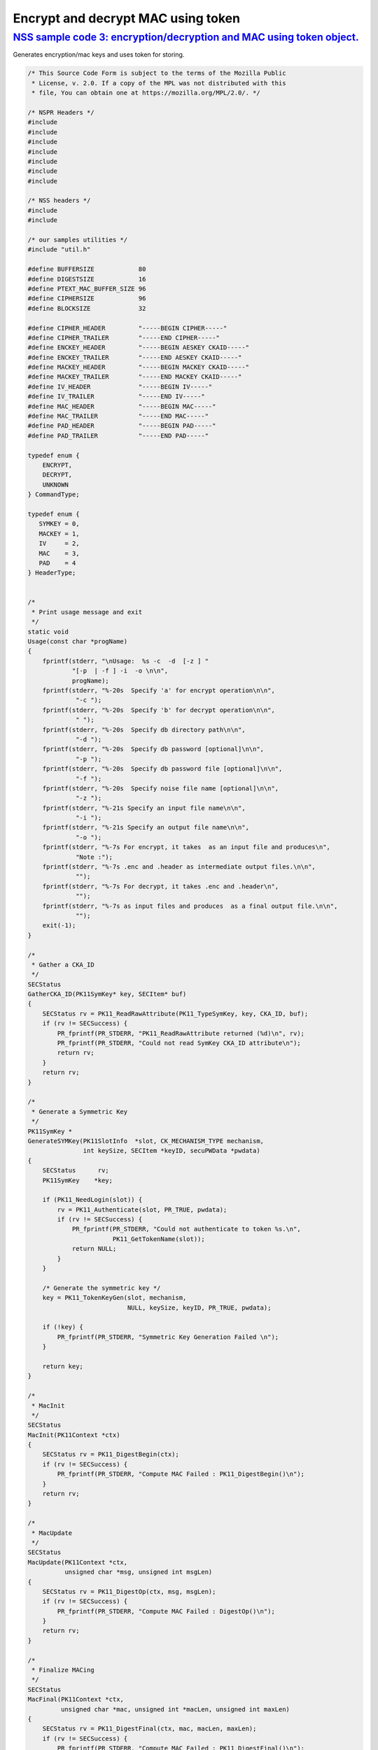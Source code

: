 .. _mozilla_projects_nss_encrypt_decrypt_mac_using_token:

Encrypt and decrypt MAC using token
===================================

.. _nss_sample_code_3_encryptiondecryption_and_mac_using_token_object.:

`NSS sample code 3: encryption/decryption and MAC using token object. <#nss_sample_code_3_encryptiondecryption_and_mac_using_token_object.>`__
----------------------------------------------------------------------------------------------------------------------------------------------

.. container::

   Generates encryption/mac keys and uses token for storing.

   .. code:: c

      /* This Source Code Form is subject to the terms of the Mozilla Public
       * License, v. 2.0. If a copy of the MPL was not distributed with this
       * file, You can obtain one at https://mozilla.org/MPL/2.0/. */

      /* NSPR Headers */
      #include
      #include
      #include
      #include
      #include
      #include
      #include

      /* NSS headers */
      #include
      #include

      /* our samples utilities */
      #include "util.h"

      #define BUFFERSIZE            80
      #define DIGESTSIZE            16
      #define PTEXT_MAC_BUFFER_SIZE 96
      #define CIPHERSIZE            96
      #define BLOCKSIZE             32

      #define CIPHER_HEADER         "-----BEGIN CIPHER-----"
      #define CIPHER_TRAILER        "-----END CIPHER-----"
      #define ENCKEY_HEADER         "-----BEGIN AESKEY CKAID-----"
      #define ENCKEY_TRAILER        "-----END AESKEY CKAID-----"
      #define MACKEY_HEADER         "-----BEGIN MACKEY CKAID-----"
      #define MACKEY_TRAILER        "-----END MACKEY CKAID-----"
      #define IV_HEADER             "-----BEGIN IV-----"
      #define IV_TRAILER            "-----END IV-----"
      #define MAC_HEADER            "-----BEGIN MAC-----"
      #define MAC_TRAILER           "-----END MAC-----"
      #define PAD_HEADER            "-----BEGIN PAD-----"
      #define PAD_TRAILER           "-----END PAD-----"

      typedef enum {
          ENCRYPT,
          DECRYPT,
          UNKNOWN
      } CommandType;

      typedef enum {
         SYMKEY = 0,
         MACKEY = 1,
         IV     = 2,
         MAC    = 3,
         PAD    = 4
      } HeaderType;


      /*
       * Print usage message and exit
       */
      static void
      Usage(const char *progName)
      {
          fprintf(stderr, "\nUsage:  %s -c  -d  [-z ] "
                  "[-p  | -f ] -i  -o \n\n",
                  progName);
          fprintf(stderr, "%-20s  Specify 'a' for encrypt operation\n\n",
                   "-c ");
          fprintf(stderr, "%-20s  Specify 'b' for decrypt operation\n\n",
                   " ");
          fprintf(stderr, "%-20s  Specify db directory path\n\n",
                   "-d ");
          fprintf(stderr, "%-20s  Specify db password [optional]\n\n",
                   "-p ");
          fprintf(stderr, "%-20s  Specify db password file [optional]\n\n",
                   "-f ");
          fprintf(stderr, "%-20s  Specify noise file name [optional]\n\n",
                   "-z ");
          fprintf(stderr, "%-21s Specify an input file name\n\n",
                   "-i ");
          fprintf(stderr, "%-21s Specify an output file name\n\n",
                   "-o ");
          fprintf(stderr, "%-7s For encrypt, it takes  as an input file and produces\n",
                   "Note :");
          fprintf(stderr, "%-7s .enc and .header as intermediate output files.\n\n",
                   "");
          fprintf(stderr, "%-7s For decrypt, it takes .enc and .header\n",
                   "");
          fprintf(stderr, "%-7s as input files and produces  as a final output file.\n\n",
                   "");
          exit(-1);
      }

      /*
       * Gather a CKA_ID
       */
      SECStatus
      GatherCKA_ID(PK11SymKey* key, SECItem* buf)
      {
          SECStatus rv = PK11_ReadRawAttribute(PK11_TypeSymKey, key, CKA_ID, buf);
          if (rv != SECSuccess) {
              PR_fprintf(PR_STDERR, "PK11_ReadRawAttribute returned (%d)\n", rv);
              PR_fprintf(PR_STDERR, "Could not read SymKey CKA_ID attribute\n");
              return rv;
          }
          return rv;
      }

      /*
       * Generate a Symmetric Key
       */
      PK11SymKey *
      GenerateSYMKey(PK11SlotInfo  *slot, CK_MECHANISM_TYPE mechanism,
                     int keySize, SECItem *keyID, secuPWData *pwdata)
      {
          SECStatus      rv;
          PK11SymKey    *key;

          if (PK11_NeedLogin(slot)) {
              rv = PK11_Authenticate(slot, PR_TRUE, pwdata);
              if (rv != SECSuccess) {
                  PR_fprintf(PR_STDERR, "Could not authenticate to token %s.\n",
                             PK11_GetTokenName(slot));
                  return NULL;
              }
          }

          /* Generate the symmetric key */
          key = PK11_TokenKeyGen(slot, mechanism,
                                 NULL, keySize, keyID, PR_TRUE, pwdata);

          if (!key) {
              PR_fprintf(PR_STDERR, "Symmetric Key Generation Failed \n");
          }

          return key;
      }

      /*
       * MacInit
       */
      SECStatus
      MacInit(PK11Context *ctx)
      {
          SECStatus rv = PK11_DigestBegin(ctx);
          if (rv != SECSuccess) {
              PR_fprintf(PR_STDERR, "Compute MAC Failed : PK11_DigestBegin()\n");
          }
          return rv;
      }

      /*
       * MacUpdate
       */
      SECStatus
      MacUpdate(PK11Context *ctx,
                unsigned char *msg, unsigned int msgLen)
      {
          SECStatus rv = PK11_DigestOp(ctx, msg, msgLen);
          if (rv != SECSuccess) {
              PR_fprintf(PR_STDERR, "Compute MAC Failed : DigestOp()\n");
          }
          return rv;
      }

      /*
       * Finalize MACing
       */
      SECStatus
      MacFinal(PK11Context *ctx,
               unsigned char *mac, unsigned int *macLen, unsigned int maxLen)
      {
          SECStatus rv = PK11_DigestFinal(ctx, mac, macLen, maxLen);
          if (rv != SECSuccess) {
              PR_fprintf(PR_STDERR, "Compute MAC Failed : PK11_DigestFinal()\n");
          }
          return SECSuccess;
      }

      /*
       * Compute Mac
       */
      SECStatus
      ComputeMac(PK11Context *ctxmac,
                 unsigned char *ptext, unsigned int ptextLen,
                 unsigned char *mac, unsigned int *macLen,
                 unsigned int maxLen)
      {
          SECStatus rv = MacInit(ctxmac);
          if (rv != SECSuccess) return rv;
          rv = MacUpdate(ctxmac, ptext, ptextLen);
          if (rv != SECSuccess) return rv;
          rv = MacFinal(ctxmac, mac, macLen, maxLen);
          return rv;
      }

      /*
       * WriteToHeaderFile
       */
      SECStatus
      WriteToHeaderFile(const char *buf, unsigned int len, HeaderType type,
                        PRFileDesc *outFile)
      {
          SECStatus      rv;
          char           header[40];
          char           trailer[40];
          char          *outString = NULL;

          switch (type) {
          case SYMKEY:
              strcpy(header, ENCKEY_HEADER);
              strcpy(trailer, ENCKEY_TRAILER);
              break;
          case MACKEY:
              strcpy(header, MACKEY_HEADER);
              strcpy(trailer, MACKEY_TRAILER);
              break;
          case IV:
              strcpy(header, IV_HEADER);
              strcpy(trailer, IV_TRAILER);
              break;
          case MAC:
              strcpy(header, MAC_HEADER);
              strcpy(trailer, MAC_TRAILER);
              break;
          case PAD:
              strcpy(header, PAD_HEADER);
              strcpy(trailer, PAD_TRAILER);
              break;
          }

          PR_fprintf(outFile, "%s\n", header);
          PrintAsHex(outFile, buf, len);
          PR_fprintf(outFile, "%s\n\n", trailer);
          return SECSuccess;
      }

      /*
       * Initialize for encryption or decryption - common code
       */
      PK11Context *
      CryptInit(PK11SymKey *key,
                unsigned char *iv, unsigned int ivLen,
                CK_MECHANISM_TYPE type, CK_ATTRIBUTE_TYPE operation)
      {
          SECItem ivItem = { siBuffer, iv, ivLen };
          PK11Context *ctx = NULL;

          SECItem *secParam = PK11_ParamFromIV(CKM_AES_CBC, &ivItem);
          if (secParam == NULL) {
              PR_fprintf(PR_STDERR, "Crypt Failed : secParam NULL\n");
              return NULL;
          }
          ctx = PK11_CreateContextBySymKey(CKM_AES_CBC, operation, key, secParam);
          if (ctx == NULL) {
              PR_fprintf(PR_STDERR, "Crypt Failed : can't create a context\n");
              goto cleanup;

          }
      cleanup:
          if (secParam) {
              SECITEM_FreeItem(secParam, PR_TRUE);
          }
          return ctx;
      }

      /*
       * Common encryption and decryption code
       */
      SECStatus
      Crypt(PK11Context *ctx,
            unsigned char *out, unsigned int *outLen, unsigned int maxOut,
            unsigned char *in, unsigned int inLen)
      {
          SECStatus rv;

          rv = PK11_CipherOp(ctx, out, outLen, maxOut, in, inLen);
          if (rv != SECSuccess) {
              PR_fprintf(PR_STDERR, "Crypt Failed : PK11_CipherOp returned %d\n", rv);
              goto cleanup;
          }

      cleanup:
          if (rv != SECSuccess) {
              return rv;
          }
          return SECSuccess;
      }

      /*
       * Decrypt
       */
      SECStatus
      Decrypt(PK11Context *ctx,
              unsigned char *out, unsigned int *outLen, unsigned int maxout,
              unsigned char *in, unsigned int inLen)
      {
          return Crypt(ctx, out, outLen, maxout, in, inLen);
      }

      /*
       * Encrypt
       */
      SECStatus
      Encrypt(PK11Context* ctx,
              unsigned char *out, unsigned int *outLen, unsigned int maxout,
              unsigned char *in, unsigned int inLen)
      {
          return Crypt(ctx, out, outLen, maxout, in, inLen);
      }

      /*
       * EncryptInit
       */
      PK11Context *
      EncryptInit(PK11SymKey *ek, unsigned char *iv, unsigned int ivLen,
                  CK_MECHANISM_TYPE type)
      {
          return CryptInit(ek, iv, ivLen, type, CKA_ENCRYPT);
      }

      /*
       * DecryptInit
       */
      PK11Context *
      DecryptInit(PK11SymKey *dk, unsigned char *iv, unsigned int ivLen,
                  CK_MECHANISM_TYPE type)
      {
          return CryptInit(dk, iv, ivLen, type, CKA_DECRYPT);
      }

      /*
       * Read cryptographic parameters from the header file
       */
      SECStatus
      ReadFromHeaderFile(const char *fileName, HeaderType type,
                         SECItem *item, PRBool isHexData)
      {
          SECStatus      rv;
          PRFileDesc*    file;
          SECItem        filedata;
          SECItem        outbuf;
          unsigned char *nonbody;
          unsigned char *body;
          char           header[40];
          char           trailer[40];

          outbuf.type = siBuffer;
          file = PR_Open(fileName, PR_RDONLY, 0);
          if (!file) {
              PR_fprintf(PR_STDERR, "Failed to open %s\n", fileName);
              return SECFailure;
          }
          switch (type) {
          case SYMKEY:
              strcpy(header, ENCKEY_HEADER);
              strcpy(trailer, ENCKEY_TRAILER);
              break;
          case MACKEY:
              strcpy(header, MACKEY_HEADER);
              strcpy(trailer, MACKEY_TRAILER);
              break;
          case IV:
              strcpy(header, IV_HEADER);
              strcpy(trailer, IV_TRAILER);
              break;
          case MAC:
              strcpy(header, MAC_HEADER);
              strcpy(trailer, MAC_TRAILER);
              break;
          case PAD:
              strcpy(header, PAD_HEADER);
              strcpy(trailer, PAD_TRAILER);
              break;
          }

          rv = FileToItem(&filedata, file);
          nonbody = (char *)filedata.data;
          if (!nonbody) {
              PR_fprintf(PR_STDERR, "unable to read data from input file\n");
              rv = SECFailure;
              goto cleanup;
          }

          /* check for headers and trailers and remove them */
          if ((body = strstr(nonbody, header)) != NULL) {
              char *trail = NULL;
              nonbody = body;
              body = PORT_Strchr(body, '\n');
              if (!body)
                  body = PORT_Strchr(nonbody, '\r'); /* maybe this is a MAC file */
              if (body)
                  trail = strstr(++body, trailer);
              if (trail != NULL) {
                  *trail = '\0';
              } else {
                  PR_fprintf(PR_STDERR,  "input has header but no trailer\n");
                  PORT_Free(filedata.data);
                  return SECFailure;
              }
          } else {
              body = nonbody;
          }

      cleanup:
          PR_Close(file);
          HexToBuf(body, item, isHexData);
          return SECSuccess;
      }

      /*
       * EncryptAndMac
       */
      SECStatus
      EncryptAndMac(PRFileDesc *inFile,
                    PRFileDesc *headerFile,
                    PRFileDesc *encFile,
                    PK11SymKey *ek,
                    PK11SymKey *mk,
                    unsigned char *iv, unsigned int ivLen,
                    PRBool ascii)
      {
          SECStatus      rv;
          unsigned char  ptext[BLOCKSIZE];
          unsigned int   ptextLen;
          unsigned char  mac[DIGESTSIZE];
          unsigned int   macLen;
          unsigned int   nwritten;
          unsigned char  encbuf[BLOCKSIZE];
          unsigned int   encbufLen;
          SECItem        noParams = { siBuffer, NULL, 0 };
          PK11Context   *ctxmac = NULL;
          PK11Context   *ctxenc = NULL;
          unsigned int   pad[1];
          SECItem        padItem;
          unsigned int   paddingLength;

          static unsigned int firstTime = 1;
          int j;

          ctxmac = PK11_CreateContextBySymKey(CKM_MD5_HMAC, CKA_SIGN, mk, &noParams);
          if (ctxmac == NULL) {
              PR_fprintf(PR_STDERR, "Can't create MAC context\n");
              rv = SECFailure;
              goto cleanup;
          }
          rv = MacInit(ctxmac);
          if (rv != SECSuccess) {
              goto cleanup;
          }

          ctxenc = EncryptInit(ek, iv, ivLen, CKM_AES_CBC);

          /* read a buffer of plaintext from input file */
          while ((ptextLen = PR_Read(inFile, ptext, sizeof(ptext))) > 0) {

              /* Encrypt using it using CBC, using previously created IV */
              if (ptextLen != BLOCKSIZE) {
                  paddingLength = BLOCKSIZE - ptextLen;
                  for ( j=0; j < paddingLength; j++) {
                      ptext[ptextLen+j] = (unsigned char)paddingLength;
                  }
                  ptextLen = BLOCKSIZE;
              }
              rv  = Encrypt(ctxenc,
                      encbuf, &encbufLen, sizeof(encbuf),
                      ptext, ptextLen);
              if (rv != SECSuccess) {
                  PR_fprintf(PR_STDERR, "Encrypt Failure\n");
                  goto cleanup;
              }

              /* save the last block of ciphertext as the next IV */
              iv = encbuf;
              ivLen = encbufLen;

              /* write the cipher text to intermediate file */
              nwritten = PR_Write(encFile, encbuf, encbufLen);
              /*PR_Assert(nwritten == encbufLen);*/

              rv = MacUpdate(ctxmac, ptext, ptextLen);
          }

          rv = MacFinal(ctxmac, mac, &macLen, DIGESTSIZE);
          if (rv != SECSuccess) {
              PR_fprintf(PR_STDERR, "MacFinal Failure\n");
              goto cleanup;
          }
          if (macLen == 0) {
              PR_fprintf(PR_STDERR, "Bad MAC length\n");
              rv = SECFailure;
              goto cleanup;
          }
          WriteToHeaderFile(mac, macLen, MAC, headerFile);
          if (rv != SECSuccess) {
              PR_fprintf(PR_STDERR, "Write MAC Failure\n");
              goto cleanup;
          }

          pad[0] = paddingLength;
          padItem.type = siBuffer;
          padItem.data = (unsigned char *)pad;
          padItem.len  = sizeof(pad[0]);

          WriteToHeaderFile(padItem.data, padItem.len, PAD, headerFile);
          if (rv != SECSuccess) {
              PR_fprintf(PR_STDERR, "Write PAD Failure\n");
              goto cleanup;
          }

          rv = SECSuccess;

      cleanup:
          if (ctxmac != NULL) {
              PK11_DestroyContext(ctxmac, PR_TRUE);
          }
          if (ctxenc != NULL) {
              PK11_DestroyContext(ctxenc, PR_TRUE);
          }

          return rv;
      }

      /*
       * Find the Key for the given mechanism
       */
      PK11SymKey*
      FindKey(PK11SlotInfo *slot,
              CK_MECHANISM_TYPE mechanism,
              SECItem *keyBuf, secuPWData *pwdata)
      {
          SECStatus      rv;
          PK11SymKey    *key;

          if (PK11_NeedLogin(slot)) {
              rv = PK11_Authenticate(slot, PR_TRUE, pwdata);
              if (rv != SECSuccess) {
                  PR_fprintf(PR_STDERR,
                             "Could not authenticate to token %s.\n",
                             PK11_GetTokenName(slot));
                  if (slot) {
                      PK11_FreeSlot(slot);
                  }
                  return NULL;
              }
          }

          key = PK11_FindFixedKey(slot, mechanism, keyBuf, 0);
          if (!key) {
              PR_fprintf(PR_STDERR,
                         "PK11_FindFixedKey failed (err %d)\n",
                         PR_GetError());
              PK11_FreeSlot(slot);
              return NULL;
          }
          return key;
      }

      /*
       * Decrypt and Verify MAC
       */
      SECStatus
      DecryptAndVerifyMac(const char* outFileName,
          char *encryptedFileName,
          SECItem *cItem, SECItem *macItem,
          PK11SymKey* ek, PK11SymKey* mk, SECItem *ivItem, SECItem *padItem)
      {
          SECStatus      rv;
          PRFileDesc*    inFile;
          PRFileDesc*    outFile;

          unsigned char  decbuf[64];
          unsigned int   decbufLen;

          unsigned char  ptext[BLOCKSIZE];
          unsigned int   ptextLen = 0;
          unsigned char  ctext[64];
          unsigned int   ctextLen;
          unsigned char  newmac[DIGESTSIZE];
          unsigned int   newmacLen                 = 0;
          unsigned int   newptextLen               = 0;
          unsigned int   count                     = 0;
          unsigned int   temp                      = 0;
          unsigned int   blockNumber               = 0;
          SECItem        noParams = { siBuffer, NULL, 0 };
          PK11Context   *ctxmac = NULL;
          PK11Context   *ctxenc = NULL;

          unsigned char iv[BLOCKSIZE];
          unsigned int ivLen = ivItem->len;
          unsigned int fileLength;
          unsigned int paddingLength;
          int j;

          memcpy(iv, ivItem->data, ivItem->len);
          paddingLength = (unsigned int)padItem->data[0];

          ctxmac = PK11_CreateContextBySymKey(CKM_MD5_HMAC, CKA_SIGN, mk, &noParams);
          if (ctxmac == NULL) {
              PR_fprintf(PR_STDERR, "Can't create MAC context\n");
              rv = SECFailure;
              goto cleanup;
          }

          /*  Open the input file.  */
          inFile = PR_Open(encryptedFileName, PR_RDONLY , 0);
          if (!inFile) {
              PR_fprintf(PR_STDERR,
                         "Unable to open \"%s\" for writing.\n",
                         encryptedFileName);
              return SECFailure;
          }
          /*  Open the output file.  */
          outFile = PR_Open(outFileName,
                            PR_CREATE_FILE | PR_TRUNCATE | PR_RDWR , 00660);
          if (!outFile) {
              PR_fprintf(PR_STDERR,
                         "Unable to open \"%s\" for writing.\n",
                         outFileName);
              return SECFailure;
          }

          rv = MacInit(ctxmac);
          if (rv != SECSuccess) goto cleanup;

          ctxenc = DecryptInit(ek, iv, ivLen, CKM_AES_CBC);
          fileLength = FileSize(encryptedFileName);

          while ((ctextLen = PR_Read(inFile, ctext, sizeof(ctext))) > 0) {

              count += ctextLen;

              /* decrypt cipher text buffer using CBC and IV */

              rv = Decrypt(ctxenc, decbuf, &decbufLen, sizeof(decbuf),
                           ctext, ctextLen);

              if (rv != SECSuccess) {
                  PR_fprintf(PR_STDERR, "Decrypt Failure\n");
                  goto cleanup;
              }

              if (decbufLen == 0) break;

              rv = MacUpdate(ctxmac, decbuf, decbufLen);
              if (rv != SECSuccess) { goto cleanup; }
              if (count == fileLength) {
                  decbufLen = decbufLen-paddingLength;
              }

              /* write the plain text to out file */
              temp = PR_Write(outFile, decbuf, decbufLen);
              if (temp != decbufLen) {
                  PR_fprintf(PR_STDERR, "write error\n");
                  rv = SECFailure;
                  break;
              }

              /* save last block of ciphertext */
              memcpy(iv, decbuf, decbufLen);
              ivLen = decbufLen;
              blockNumber++;
          }

          if (rv != SECSuccess) { goto cleanup; }

          rv = MacFinal(ctxmac, newmac, &newmacLen, sizeof(newmac));
          if (rv != SECSuccess) { goto cleanup; }

          if (PORT_Memcmp(macItem->data, newmac, newmacLen) == 0) {
              rv = SECSuccess;
          } else {
              PR_fprintf(PR_STDERR, "Check MAC : Failure\n");
              PR_fprintf(PR_STDERR, "Extracted : ");
              PrintAsHex(PR_STDERR, macItem->data, macItem->len);
              PR_fprintf(PR_STDERR, "Computed  : ");
              PrintAsHex(PR_STDERR, newmac, newmacLen);
              rv = SECFailure;
          }
      cleanup:
          if (ctxmac) {
              PK11_DestroyContext(ctxmac, PR_TRUE);
          }
          if (ctxenc) {
              PK11_DestroyContext(ctxenc, PR_TRUE);
          }
          if (outFile) {
              PR_Close(outFile);
          }

          return rv;
      }

      /*
       * Gets IV and CKAIDS From Header File
       */
      SECStatus
      GetIVandCKAIDSFromHeader(const char *cipherFileName,
                  SECItem *ivItem, SECItem *encKeyItem, SECItem *macKeyItem)
      {
          SECStatus      rv;

          /* open intermediate file, read in header, get IV and CKA_IDs of two keys
           * from it
           */
          rv = ReadFromHeaderFile(cipherFileName, IV, ivItem, PR_TRUE);
          if (rv != SECSuccess) {
              PR_fprintf(PR_STDERR, "Could not retrieve IV from cipher file\n");
              goto cleanup;
          }

          rv = ReadFromHeaderFile(cipherFileName, SYMKEY, encKeyItem, PR_TRUE);
          if (rv != SECSuccess) {
              PR_fprintf(PR_STDERR,
              "Could not retrieve AES CKA_ID from cipher file\n");
              goto cleanup;
          }
          rv = ReadFromHeaderFile(cipherFileName, MACKEY, macKeyItem, PR_TRUE);
          if (rv != SECSuccess) {
              PR_fprintf(PR_STDERR,
                         "Could not retrieve MAC CKA_ID from cipher file\n");
              goto cleanup;
          }
      cleanup:
          return rv;
      }

      /*
       * DecryptFile
       */
      SECStatus
      DecryptFile(PK11SlotInfo *slot,
                   const char   *dbdir,
                   const char   *outFileName,
                   const char   *headerFileName,
                   char         *encryptedFileName,
                   secuPWData   *pwdata,
                   PRBool       ascii)
      {
          /*
           * The DB is open read only and we have authenticated to it
           * open input file, read in header, get IV and CKA_IDs of two keys from it
           * find those keys in the DB token
           * Open output file
           * loop until EOF(input):
           *     read a buffer of ciphertext from input file,
           *     Save last block of ciphertext
           *     decrypt ciphertext buffer using CBC and IV,
           *     compute and check MAC, then remove MAC from plaintext
           *     replace IV with saved last block of ciphertext
           *     write the plain text to output file
           * close files
           * report success
           */

          SECStatus           rv;
          SECItem             ivItem;
          SECItem             encKeyItem;
          SECItem             macKeyItem;
          SECItem             cipherItem;
          SECItem             macItem;
          SECItem             padItem;
          PK11SymKey         *encKey              = NULL;
          PK11SymKey         *macKey              = NULL;


          /* open intermediate file, read in header, get IV and CKA_IDs of two keys
           * from it
           */
          rv = GetIVandCKAIDSFromHeader(headerFileName,
                     &ivItem, &encKeyItem, &macKeyItem);
          if (rv != SECSuccess) {
              goto cleanup;
          }

          /* find those keys in the DB token */
          encKey = FindKey(slot, CKM_AES_CBC, &encKeyItem, pwdata);
          if (encKey == NULL) {
              PR_fprintf(PR_STDERR, "Can't find the encryption key\n");
              rv = SECFailure;
              goto cleanup;
          }
          /* CKM_MD5_HMAC or CKM_EXTRACT_KEY_FROM_KEY */
          macKey = FindKey(slot, CKM_MD5_HMAC, &macKeyItem, pwdata);
          if (macKey == NULL) {
              rv = SECFailure;
              goto cleanup;
          }

          /* Read in the Mac into item from the intermediate file */
          rv = ReadFromHeaderFile(headerFileName, MAC, &macItem, PR_TRUE);
          if (rv != SECSuccess) {
              PR_fprintf(PR_STDERR,
                         "Could not retrieve MAC from cipher file\n");
              goto cleanup;
          }
          if (macItem.data == NULL) {
              PR_fprintf(PR_STDERR, "MAC has NULL data\n");
              rv = SECFailure;
              goto cleanup;
          }
          if (macItem.len == 0) {
              PR_fprintf(PR_STDERR, "MAC has data has 0 length\n");
              /*rv = SECFailure;
              goto cleanup;*/
          }

          rv = ReadFromHeaderFile(headerFileName, PAD, &padItem, PR_TRUE);
          if (rv != SECSuccess) {
              PR_fprintf(PR_STDERR,
                         "Could not retrieve PAD detail from header file\n");
              goto cleanup;
          }

          if (rv == SECSuccess) {
              /* Decrypt and Remove Mac */
              rv = DecryptAndVerifyMac(outFileName, encryptedFileName,
                      &cipherItem, &macItem, encKey, macKey, &ivItem, &padItem);
              if (rv != SECSuccess) {
                  PR_fprintf(PR_STDERR, "Failed while decrypting and removing MAC\n");
              }
          }

      cleanup:
          if (slot) {
              PK11_FreeSlot(slot);
          }
          if (encKey) {
              PK11_FreeSymKey(encKey);
          }
          if (macKey) {
              PK11_FreeSymKey(macKey);
          }

          return rv;
      }

      /*
       * EncryptFile
       */
      SECStatus
      EncryptFile(PK11SlotInfo *slot,
                   const char   *dbdir,
                   const char   *inFileName,
                   const char   *headerFileName,
                   const char   *encryptedFileName,
                   const char   *noiseFileName,
                   secuPWData   *pwdata,
                   PRBool       ascii)
      {
          /*
           * The DB is open for read/write and we have authenticated to it.
           * generate a symmetric AES key as a token object.
           * generate a second key to use for MACing, also a token object.
           * get their  CKA_IDs
           * generate a random value to use as IV for AES CBC
           * open an input file and an output file,
           * write a header to the output that identifies the two keys by
           *  their CKA_IDs, May include original file name and length.
           * loop until EOF(input)
           *    read a buffer of plaintext from input file,
           *    MAC it, append the MAC to the plaintext
           *    encrypt it using CBC, using previously created IV,
           *    store the last block of ciphertext as the new IV,
           *    write the cipher text to intermediate file
           *    close files
           *    report success
           */
          SECStatus           rv;
          PRFileDesc         *inFile;
          PRFileDesc         *headerFile;
          PRFileDesc         *encFile;

          unsigned char      *encKeyId = (unsigned char *) "Encrypt Key";
          unsigned char      *macKeyId = (unsigned char *) "MAC Key";
          SECItem encKeyID = { siAsciiString, encKeyId, PL_strlen(encKeyId) };
          SECItem macKeyID = { siAsciiString, macKeyId, PL_strlen(macKeyId) };

          SECItem             encCKAID;
          SECItem             macCKAID;
          unsigned char       iv[BLOCKSIZE];
          SECItem             ivItem;
          PK11SymKey         *encKey = NULL;
          PK11SymKey         *macKey = NULL;
          SECItem             temp;
          unsigned char       c;

          /* generate a symmetric AES key as a token object. */
          encKey = GenerateSYMKey(slot, CKM_AES_KEY_GEN, 128/8, &encKeyID, pwdata);
          if (encKey == NULL) {
              PR_fprintf(PR_STDERR, "GenerateSYMKey for AES returned NULL.\n");
              rv = SECFailure;
              goto cleanup;
          }

          /* generate a second key to use for MACing, also a token object. */
          macKey = GenerateSYMKey(slot, CKM_GENERIC_SECRET_KEY_GEN, 160/8,
                                  &macKeyID, pwdata);
          if (macKey == NULL) {
              PR_fprintf(PR_STDERR, "GenerateSYMKey for MACing returned NULL.\n");
              rv = SECFailure;
              goto cleanup;
          }

          /* get the encrypt key CKA_ID */
          rv = GatherCKA_ID(encKey, &encCKAID);
          if (rv != SECSuccess) {
              PR_fprintf(PR_STDERR, "Error while wrapping encrypt key\n");
              goto cleanup;
          }

          /* get the MAC key CKA_ID */
          rv = GatherCKA_ID(macKey, &macCKAID);
          if (rv != SECSuccess) {
              PR_fprintf(PR_STDERR, "Can't get the MAC key CKA_ID.\n");
              goto cleanup;
          }

          if (noiseFileName) {
              rv = SeedFromNoiseFile(noiseFileName);
              if (rv != SECSuccess) {
                  PORT_SetError(PR_END_OF_FILE_ERROR);
                  return SECFailure;
              }
              rv = PK11_GenerateRandom(iv, BLOCKSIZE);
              if (rv != SECSuccess) {
                  goto cleanup;
              }

          } else {
              /* generate a random value to use as IV for AES CBC */
              GenerateRandom(iv, BLOCKSIZE);
          }

          headerFile = PR_Open(headerFileName,
                               PR_CREATE_FILE | PR_TRUNCATE | PR_RDWR, 00660);
          if (!headerFile) {
              PR_fprintf(PR_STDERR,
                         "Unable to open \"%s\" for writing.\n",
                         headerFileName);
              return SECFailure;
          }
          encFile = PR_Open(encryptedFileName,
                            PR_CREATE_FILE | PR_TRUNCATE | PR_RDWR, 00660);
          if (!encFile) {
              PR_fprintf(PR_STDERR,
                         "Unable to open \"%s\" for writing.\n",
                         encryptedFileName);
              return SECFailure;
          }
          /* write to a header file the IV and the CKA_IDs
           * identifying the two keys
           */
          ivItem.type = siBuffer;
          ivItem.data = iv;
          ivItem.len = BLOCKSIZE;

          rv = WriteToHeaderFile(iv, BLOCKSIZE, IV, headerFile);
          if (rv != SECSuccess) {
              PR_fprintf(PR_STDERR, "Error writing IV to cipher file - %s\n",
                         headerFileName);
              goto cleanup;
          }

          rv = WriteToHeaderFile(encCKAID.data, encCKAID.len, SYMKEY, headerFile);
          if (rv != SECSuccess) {
              PR_fprintf(PR_STDERR, "Error writing AES CKA_ID to cipher file - %s\n",
              encryptedFileName);
              goto cleanup;
          }
          rv = WriteToHeaderFile(macCKAID.data, macCKAID.len, MACKEY, headerFile);
          if (rv != SECSuccess) {
              PR_fprintf(PR_STDERR, "Error writing MAC CKA_ID to cipher file - %s\n",
                         headerFileName);
              goto cleanup;
          }

          /*  Open the input file.  */
          inFile = PR_Open(inFileName, PR_RDONLY, 0);
          if (!inFile) {
              PR_fprintf(PR_STDERR, "Unable to open \"%s\" for reading.\n",
                         inFileName);
              return SECFailure;
          }

          /* Macing and Encryption */
          if (rv == SECSuccess) {
              rv = EncryptAndMac(inFile, headerFile, encFile,
                                 encKey, macKey, ivItem.data, ivItem.len, ascii);
              if (rv != SECSuccess) {
                  PR_fprintf(PR_STDERR, "Failed : Macing and Encryption\n");
                  goto cleanup;
              }
          }

      cleanup:
          if (inFile) {
              PR_Close(inFile);
          }
          if (headerFile) {
              PR_Close(headerFile);
          }
          if (encFile) {
              PR_Close(encFile);
          }
          if (slot) {
              PK11_FreeSlot(slot);
          }
          if (encKey) {
              PK11_FreeSymKey(encKey);
          }
          if (macKey) {
              PK11_FreeSymKey(macKey);
          }

          return rv;
      }

      /*
       * This example illustrates basic encryption/decryption and MACing
       * Generates the encryption/mac keys and uses token for storing.
       * Encrypts the input file and appends MAC before storing in intermediate
       * header file.
       * Writes the CKA_IDs of the encryption keys into intermediate header file.
       * Reads the intermediate headerfile for CKA_IDs and encrypted
       * contents and decrypts into output file.
       */
      int
      main(int argc, char **argv)
      {
          SECStatus           rv;
          SECStatus           rvShutdown;
          PK11SlotInfo        *slot = NULL;
          PLOptState          *optstate;
          PLOptStatus         status;
          char                headerFileName[50];
          char                encryptedFileName[50];
          PRFileDesc         *inFile;
          PRFileDesc         *outFile;
          PRBool              ascii = PR_FALSE;
          CommandType         cmd = UNKNOWN;
          const char         *command             = NULL;
          const char         *dbdir               = NULL;
          const char         *inFileName          = NULL;
          const char         *outFileName         = NULL;
          const char         *noiseFileName       = NULL;
          secuPWData          pwdata              = { PW_NONE, 0 };

          char * progName = strrchr(argv[0], '/');
          progName = progName ? progName + 1 : argv[0];

          /* Parse command line arguments */
          optstate = PL_CreateOptState(argc, argv, "c:d:i:o:f:p:z:a");
          while ((status = PL_GetNextOpt(optstate)) == PL_OPT_OK) {
              switch (optstate->option) {
              case 'a':
                  ascii = PR_TRUE;
                  break;
              case 'c':
                  command = strdup(optstate->value);
                  break;
              case 'd':
                  dbdir = strdup(optstate->value);
                  break;
              case 'f':
                  pwdata.source = PW_FROMFILE;
                  pwdata.data = strdup(optstate->value);
                  break;
              case 'p':
                  pwdata.source = PW_PLAINTEXT;
                  pwdata.data = strdup(optstate->value);
                  break;
              case 'i':
                  inFileName = strdup(optstate->value);
                  break;
              case 'o':
                  outFileName = strdup(optstate->value);
                  break;
              case 'z':
                  noiseFileName = strdup(optstate->value);
                  break;
              default:
                  Usage(progName);
                  break;
              }
          }
          PL_DestroyOptState(optstate);

          if (!command || !dbdir || !inFileName || !outFileName)
              Usage(progName);
          if (PL_strlen(command)==0)
              Usage(progName);

          cmd = command[0] == 'a' ? ENCRYPT : command[0] == 'b' ? DECRYPT : UNKNOWN;

          /*  Open the input file.  */
          inFile = PR_Open(inFileName, PR_RDONLY, 0);
          if (!inFile) {
              PR_fprintf(PR_STDERR, "Unable to open \"%s\" for reading.\n",
                         inFileName);
              return SECFailure;
          }
          PR_Close(inFile);

          /* For intermediate header file, choose filename as inputfile name
             with extension ".header" */
          strcpy(headerFileName, inFileName);
          strcat(headerFileName, ".header");

          /* For intermediate encrypted file, choose filename as inputfile name
             with extension ".enc" */
          strcpy(encryptedFileName, inFileName);
          strcat(encryptedFileName, ".enc");

          PR_Init(PR_USER_THREAD, PR_PRIORITY_NORMAL, 0);

          switch (cmd) {
          case ENCRYPT:
              /* If the intermediate header file already exists, delete it */
              if (PR_Access(headerFileName, PR_ACCESS_EXISTS) == PR_SUCCESS) {
                  PR_Delete(headerFileName);
              }
              /* If the intermediate encrypted  already exists, delete it */
              if (PR_Access(encryptedFileName, PR_ACCESS_EXISTS) == PR_SUCCESS) {
                  PR_Delete(encryptedFileName);
              }

              /* Open DB for read/write and authenticate to it. */
              rv = NSS_InitReadWrite(dbdir);
              if (rv != SECSuccess) {
                  PR_fprintf(PR_STDERR, "NSS_InitReadWrite Failed\n");
                  goto cleanup;
              }

              PK11_SetPasswordFunc(GetModulePassword);
              slot = PK11_GetInternalKeySlot();
              if (PK11_NeedLogin(slot)) {
                  rv = PK11_Authenticate(slot, PR_TRUE, &pwdata);
                  if (rv != SECSuccess) {
                      PR_fprintf(PR_STDERR, "Could not authenticate to token %s.\n",
                                 PK11_GetTokenName(slot));
                      goto cleanup;
                  }
              }
              rv = EncryptFile(slot, dbdir,
                                inFileName, headerFileName, encryptedFileName,
                                noiseFileName, &pwdata, ascii);
              if (rv != SECSuccess) {
                  PR_fprintf(PR_STDERR, "EncryptFile : Failed\n");
                  return SECFailure;
              }
              break;
          case DECRYPT:
              /* Open DB read only, authenticate to it */
              PK11_SetPasswordFunc(GetModulePassword);

              rv = NSS_Init(dbdir);
              if (rv != SECSuccess) {
                  PR_fprintf(PR_STDERR, "NSS_Init Failed\n");
                  return SECFailure;
              }

              slot = PK11_GetInternalKeySlot();
              if (PK11_NeedLogin(slot)) {
                  rv = PK11_Authenticate(slot, PR_TRUE, &pwdata);
                  if (rv != SECSuccess) {
                      PR_fprintf(PR_STDERR, "Could not authenticate to token %s.\n",
                                 PK11_GetTokenName(slot));
                      goto cleanup;
                  }
              }

              rv = DecryptFile(slot, dbdir,
                               outFileName, headerFileName,
                               encryptedFileName, &pwdata, ascii);
              if (rv != SECSuccess) {
                  PR_fprintf(PR_STDERR, "DecryptFile : Failed\n");
                  return SECFailure;
              }
              break;
          }

      cleanup:
          rvShutdown = NSS_Shutdown();
          if (rvShutdown != SECSuccess) {
              PR_fprintf(PR_STDERR, "Failed : NSS_Shutdown()\n");
              rv = SECFailure;
          }

          PR_Cleanup();

          return rv;
      }